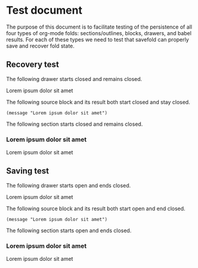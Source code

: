 * Test document

The purpose of this document is to facilitate testing of the persistence of all
four types of org-mode folds: sections/outlines, blocks, drawers, and babel
results. For each of these types we need to test that savefold can properly save
and recover fold state.

** Recovery test

The following drawer starts closed and remains closed.

:TEST_DRAWER:
Lorem ipsum dolor sit amet
:END:

The following source block and its result both start closed and stay closed.

#+begin_src elisp
(message "Lorem ipsum dolor sit amet")
#+end_src

#+RESULTS:
: Lorem ipsum dolor sit amet

The following section starts closed and remains closed.

*** Lorem ipsum dolor sit amet

Lorem ipsum dolor sit amet

** Saving test

The following drawer starts open and ends closed.

:TEST_DRAWER:
Lorem ipsum dolor sit amet
:END:

The following source block and its result both start open and end closed.

#+begin_src elisp
(message "Lorem ipsum dolor sit amet")
#+end_src

#+RESULTS:
: Lorem ipsum dolor sit amet

The following section starts open and ends closed.

*** Lorem ipsum dolor sit amet

Lorem ipsum dolor sit amet

